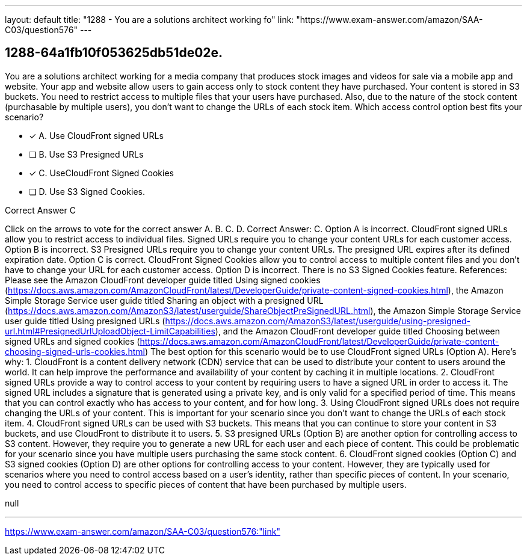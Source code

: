 ---
layout: default 
title: "1288 - You are a solutions architect working fo"
link: "https://www.exam-answer.com/amazon/SAA-C03/question576"
---


[.question]
== 1288-64a1fb10f053625db51de02e.


****

[.query]
--
You are a solutions architect working for a media company that produces stock images and videos for sale via a mobile app and website.
Your app and website allow users to gain access only to stock content they have purchased.
Your content is stored in S3 buckets.
You need to restrict access to multiple files that your users have purchased.
Also, due to the nature of the stock content (purchasable by multiple users), you don't want to change the URLs of each stock item. Which access control option best fits your scenario?


--

[.list]
--
* [*] A. Use CloudFront signed URLs
* [ ] B. Use S3 Presigned URLs
* [*] C. UseCloudFront Signed Cookies
* [ ] D. Use S3 Signed Cookies.

--
****

[.answer]
Correct Answer C

[.explanation]
--
Click on the arrows to vote for the correct answer
A.
B.
C.
D.
Correct Answer: C.
Option A is incorrect.
CloudFront signed URLs allow you to restrict access to individual files.
Signed URLs require you to change your content URLs for each customer access.
Option B is incorrect.
S3 Presigned URLs require you to change your content URLs.
The presigned URL expires after its defined expiration date.
Option C is correct.
CloudFront Signed Cookies allow you to control access to multiple content files and you don't have to change your URL for each customer access.
Option D is incorrect.
There is no S3 Signed Cookies feature.
References:
Please see the Amazon CloudFront developer guide titled Using signed cookies (https://docs.aws.amazon.com/AmazonCloudFront/latest/DeveloperGuide/private-content-signed-cookies.html), the Amazon Simple Storage Service user guide titled Sharing an object with a presigned URL (https://docs.aws.amazon.com/AmazonS3/latest/userguide/ShareObjectPreSignedURL.html), the Amazon Simple Storage Service user guide titled Using presigned URLs (https://docs.aws.amazon.com/AmazonS3/latest/userguide/using-presigned-url.html#PresignedUrlUploadObject-LimitCapabilities), and the Amazon CloudFront developer guide titled Choosing between signed URLs and signed cookies (https://docs.aws.amazon.com/AmazonCloudFront/latest/DeveloperGuide/private-content-choosing-signed-urls-cookies.html)
The best option for this scenario would be to use CloudFront signed URLs (Option A).
Here's why:
1.
CloudFront is a content delivery network (CDN) service that can be used to distribute your content to users around the world. It can help improve the performance and availability of your content by caching it in multiple locations.
2.
CloudFront signed URLs provide a way to control access to your content by requiring users to have a signed URL in order to access it. The signed URL includes a signature that is generated using a private key, and is only valid for a specified period of time. This means that you can control exactly who has access to your content, and for how long.
3.
Using CloudFront signed URLs does not require changing the URLs of your content. This is important for your scenario since you don't want to change the URLs of each stock item.
4.
CloudFront signed URLs can be used with S3 buckets. This means that you can continue to store your content in S3 buckets, and use CloudFront to distribute it to users.
5.
S3 presigned URLs (Option B) are another option for controlling access to S3 content. However, they require you to generate a new URL for each user and each piece of content. This could be problematic for your scenario since you have multiple users purchasing the same stock content.
6.
CloudFront signed cookies (Option C) and S3 signed cookies (Option D) are other options for controlling access to your content. However, they are typically used for scenarios where you need to control access based on a user's identity, rather than specific pieces of content. In your scenario, you need to control access to specific pieces of content that have been purchased by multiple users.
--

[.ka]
null

'''



https://www.exam-answer.com/amazon/SAA-C03/question576:"link"


